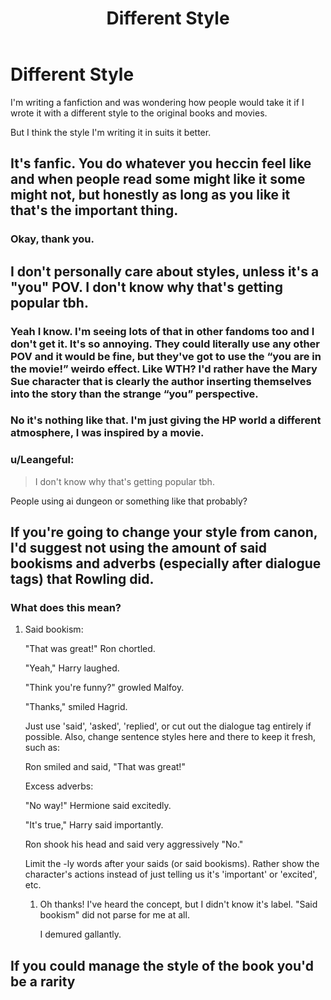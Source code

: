 #+TITLE: Different Style

* Different Style
:PROPERTIES:
:Author: luciferlastlight666
:Score: 9
:DateUnix: 1594577883.0
:DateShort: 2020-Jul-12
:FlairText: Discussion
:END:
I'm writing a fanfiction and was wondering how people would take it if I wrote it with a different style to the original books and movies.

But I think the style I'm writing it in suits it better.


** It's fanfic. You do whatever you heccin feel like and when people read some might like it some might not, but honestly as long as you like it that's the important thing.
:PROPERTIES:
:Author: KneazleLiberation
:Score: 12
:DateUnix: 1594578949.0
:DateShort: 2020-Jul-12
:END:

*** Okay, thank you.
:PROPERTIES:
:Author: luciferlastlight666
:Score: 3
:DateUnix: 1594578996.0
:DateShort: 2020-Jul-12
:END:


** I don't personally care about styles, unless it's a "you" POV. I don't know why that's getting popular tbh.
:PROPERTIES:
:Author: nyajinsky
:Score: 6
:DateUnix: 1594585605.0
:DateShort: 2020-Jul-13
:END:

*** Yeah I know. I'm seeing lots of that in other fandoms too and I don't get it. It's so annoying. They could literally use any other POV and it would be fine, but they've got to use the “you are in the movie!” weirdo effect. Like WTH? I'd rather have the Mary Sue character that is clearly the author inserting themselves into the story than the strange “you” perspective.
:PROPERTIES:
:Author: crystalized17
:Score: 4
:DateUnix: 1594593578.0
:DateShort: 2020-Jul-13
:END:


*** No it's nothing like that. I'm just giving the HP world a different atmosphere, I was inspired by a movie.
:PROPERTIES:
:Author: luciferlastlight666
:Score: 1
:DateUnix: 1594586012.0
:DateShort: 2020-Jul-13
:END:


*** u/Leangeful:
#+begin_quote
  I don't know why that's getting popular tbh.
#+end_quote

People using ai dungeon or something like that probably?
:PROPERTIES:
:Author: Leangeful
:Score: 1
:DateUnix: 1594590462.0
:DateShort: 2020-Jul-13
:END:


** If you're going to change your style from canon, I'd suggest not using the amount of said bookisms and adverbs (especially after dialogue tags) that Rowling did.
:PROPERTIES:
:Author: Vg65
:Score: 2
:DateUnix: 1594598585.0
:DateShort: 2020-Jul-13
:END:

*** What does this mean?
:PROPERTIES:
:Author: dratnon
:Score: 1
:DateUnix: 1594608859.0
:DateShort: 2020-Jul-13
:END:

**** Said bookism:

"That was great!" Ron chortled.

"Yeah," Harry laughed.

"Think you're funny?" growled Malfoy.

"Thanks," smiled Hagrid.

Just use 'said', 'asked', 'replied', or cut out the dialogue tag entirely if possible. Also, change sentence styles here and there to keep it fresh, such as:

Ron smiled and said, "That was great!"

Excess adverbs:

"No way!" Hermione said excitedly.

"It's true," Harry said importantly.

Ron shook his head and said very aggressively "No."

Limit the -ly words after your saids (or said bookisms). Rather show the character's actions instead of just telling us it's 'important' or 'excited', etc.
:PROPERTIES:
:Author: Vg65
:Score: 1
:DateUnix: 1594637066.0
:DateShort: 2020-Jul-13
:END:

***** Oh thanks! I've heard the concept, but I didn't know it's label. "Said bookism" did not parse for me at all.

I demured gallantly.
:PROPERTIES:
:Author: dratnon
:Score: 1
:DateUnix: 1594662438.0
:DateShort: 2020-Jul-13
:END:


** If you could manage the style of the book you'd be a rarity
:PROPERTIES:
:Author: chlorinecrownt
:Score: 1
:DateUnix: 1594612617.0
:DateShort: 2020-Jul-13
:END:
